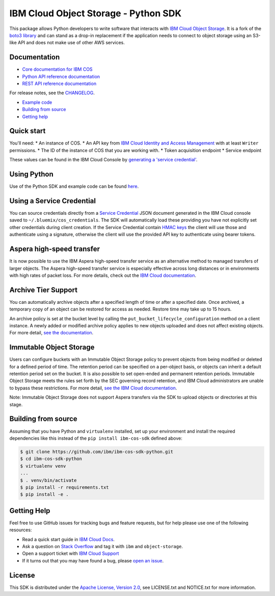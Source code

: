 IBM Cloud Object Storage - Python SDK
=====================================

This package allows Python developers to write software that interacts
with `IBM Cloud Object
Storage <https://cloud.ibm.com/docs/services/cloud-object-storage/about-cos.html>`__.
It is a fork of the `boto3 library <https://github.com/boto/boto3>`__ 
and can stand as a drop-in replacement if the application needs to connect to object storage using
an S3-like API and does not make use of other AWS services.

Documentation
-------------

-  `Core documentation for IBM
   COS <https://cloud.ibm.com/docs/services/cloud-object-storage/getting-started.html>`__
-  `Python API reference
   documentation <https://ibm.github.io/ibm-cos-sdk-python>`__
-  `REST API reference
   documentation <https://cloud.ibm.com/docs/services/cloud-object-storage/api-reference/about-api.html>`__

For release notes, see the `CHANGELOG <CHANGELOG.rst>`__.

-  `Example code <#example-code>`__
-  `Building from source <#building-from-source>`__
-  `Getting help <#getting-help>`__

Quick start
-----------

You'll need: \* An instance of COS. \* An API key from `IBM Cloud
Identity and Access
Management <https://cloud.ibm.com/docs/iam/users_roles.html>`__ with at
least ``Writer`` permissions. \* The ID of the instance of COS that you
are working with. \* Token acquisition endpoint \* Service endpoint

These values can be found in the IBM Cloud Console by `generating a
'service
credential' <https://cloud.ibm.com/docs/services/cloud-object-storage/iam/service-credentials.html>`__.

Using Python
------------

Use of the Python SDK and example code can be found
`here <https://cloud.ibm.com/docs/services/cloud-object-storage/libraries/python.html#using-python>`__.

Using a Service Credential
--------------------------

You can source credentials directly from a `Service
Credential <https://cloud.ibm.com/docs/services/cloud-object-storage/iam/service-credentials.html>`__
JSON document generated in the IBM Cloud console saved to
``~/.bluemix/cos_credentials``. The SDK will automatically load these
providing you have not explicitly set other credentials during client
creation. If the Service Credential contain `HMAC
keys <https://cloud.ibm.com/docs/services/cloud-object-storage/hmac/credentials.html>`__
the client will use those and authenticate using a signature, otherwise
the client will use the provided API key to authenticate using bearer
tokens.

Aspera high-speed transfer
--------------------------

It is now possible to use the IBM Aspera high-speed transfer service as
an alternative method to managed transfers of larger objects. The Aspera
high-speed transfer service is especially effective across long
distances or in environments with high rates of packet loss. For more
details, check out the `IBM Cloud
documentation <https://cloud.ibm.com/docs/services/cloud-object-storage/basics/aspera.html#using-libraries-and-sdks>`__.

Archive Tier Support
--------------------

You can automatically archive objects after a specified length of time
or after a specified date. Once archived, a temporary copy of an object
can be restored for access as needed. Restore time may take up to 15
hours.

An archive policy is set at the bucket level by calling the
``put_bucket_lifecycle_configuration`` method on a client instance. A
newly added or modified archive policy applies to new objects uploaded
and does not affect existing objects. For more detail, `see the
documentation <https://cloud.ibm.com/docs/services/cloud-object-storage/libraries/python.html#python>`__.

Immutable Object Storage
------------------------

Users can configure buckets with an Immutable Object Storage policy to
prevent objects from being modified or deleted for a defined period of
time. The retention period can be specified on a per-object basis, or
objects can inherit a default retention period set on the bucket. It is
also possible to set open-ended and permanent retention periods.
Immutable Object Storage meets the rules set forth by the SEC governing
record retention, and IBM Cloud administrators are unable to bypass
these restrictions. For more detail, `see the IBM Cloud
documentation <https://cloud.ibm.com/docs/services/cloud-object-storage/libraries/python.html#python>`__.

Note: Immutable Object Storage does not support Aspera transfers via the
SDK to upload objects or directories at this stage.

Building from source
--------------------

Assuming that you have Python and ``virtualenv`` installed, set up your
environment and install the required dependencies like this instead of
the ``pip install ibm-cos-sdk`` defined above:

.. code:: sh

    $ git clone https://github.com/ibm/ibm-cos-sdk-python.git
    $ cd ibm-cos-sdk-python
    $ virtualenv venv
    ...
    $ . venv/bin/activate
    $ pip install -r requirements.txt
    $ pip install -e .

Getting Help
------------

Feel free to use GitHub issues for tracking bugs and feature requests,
but for help please use one of the following resources:

-  Read a quick start guide in `IBM Cloud
   Docs <https://cloud.ibm.com/docs/services/cloud-object-storage/libraries/python.html#python>`__.
-  Ask a question on `Stack Overflow <https://stackoverflow.com/>`__ and
   tag it with ``ibm`` and ``object-storage``.
-  Open a support ticket with `IBM Cloud
   Support <https://cloud.ibm.com/unifiedsupport/supportcenter/>`__
-  If it turns out that you may have found a bug, please `open an
   issue <https://github.com/ibm/ibm-cos-sdk-python/issues/new>`__.

License
-------

This SDK is distributed under the `Apache License, Version
2.0 <http://www.apache.org/licenses/LICENSE-2.0>`__, see LICENSE.txt and
NOTICE.txt for more information.
